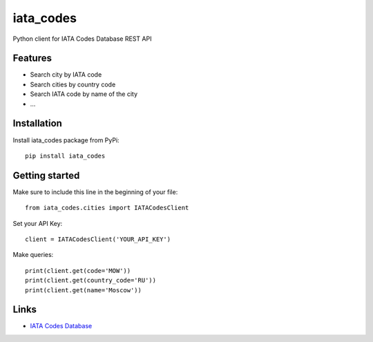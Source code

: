 ==========
iata_codes
==========

.. image:: https://travis-ci.org/Otetz/iata_codes.svg?branch=master
   :alt: Build Status
   :target: https://travis-ci.org/Otetz/iata_codes

.. image:: https://codecov.io/gh/Otetz/iata_codes/branch/master/graph/badge.svg
   :alt: codecov
   :target: https://codecov.io/gh/Otetz/iata_codes

.. image:: https://coveralls.io/repos/github/Otetz/iata_codes/badge.svg?branch=master
   :alt: Coverage Status
   :target: https://coveralls.io/github/Otetz/iata_codes?branch=master

Python client for IATA Codes Database REST API

Features
--------

- Search city by IATA code
- Search cities by country code
- Search IATA code by name of the city
- …

Installation
------------

Install iata_codes package from PyPi::

  pip install iata_codes

Getting started
---------------

Make sure to include this line in the beginning of your file::

  from iata_codes.cities import IATACodesClient

Set your API Key::

  client = IATACodesClient('YOUR_API_KEY')

Make queries::

  print(client.get(code='MOW'))
  print(client.get(country_code='RU'))
  print(client.get(name='Moscow'))

Links
-----

- `IATA Codes Database <http://iatacodes.org/>`_
